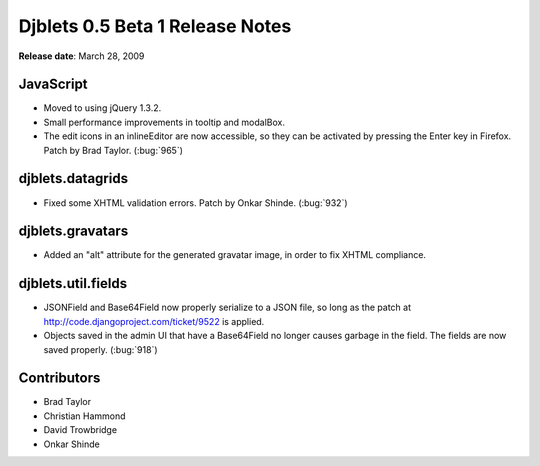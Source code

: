 ================================
Djblets 0.5 Beta 1 Release Notes
================================

**Release date**: March 28, 2009


JavaScript
==========

* Moved to using jQuery 1.3.2.

* Small performance improvements in tooltip and modalBox.

* The edit icons in an inlineEditor are now accessible, so they can
  be activated by pressing the Enter key in Firefox. Patch by
  Brad Taylor. (:bug:`965`)


djblets.datagrids
=================

* Fixed some XHTML validation errors. Patch by Onkar Shinde.
  (:bug:`932`)


djblets.gravatars
=================

* Added an "alt" attribute for the generated gravatar image, in order
  to fix XHTML compliance.


djblets.util.fields
===================

* JSONField and Base64Field now properly serialize to a JSON file,
  so long as the patch at http://code.djangoproject.com/ticket/9522
  is applied.

* Objects saved in the admin UI that have a Base64Field no longer
  causes garbage in the field. The fields are now saved properly.
  (:bug:`918`)


Contributors
============

* Brad Taylor
* Christian Hammond
* David Trowbridge
* Onkar Shinde
